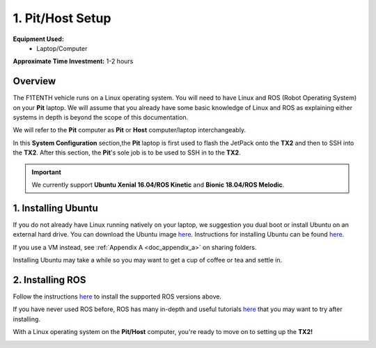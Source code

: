 .. _doc_software_host:

1. Pit/Host Setup
==================
**Equipment Used:**
	* Laptop/Computer

**Approximate Time Investment:** 1-2 hours

Overview
----------
The F1TENTH vehicle runs on a Linux operating system. You will need to have Linux and ROS (Robot Operating System) on your **Pit** laptop. We will assume that you already have some basic knowledge of Linux and ROS as explaining either systems in depth is beyond the scope of this documentation.

We will refer to the **Pit** computer as **Pit** or **Host** computer/laptop interchangeably.

In this **System Configuration** section,the **Pit** laptop is first used to flash the JetPack onto the **TX2** and then to SSH into the **TX2**. After this section, the **Pit**'s sole job is to be used to SSH in to the **TX2**.

.. important:: We currently support **Ubuntu Xenial 16.04/ROS Kinetic** and **Bionic 18.04/ROS Melodic**.

1. Installing Ubuntu
---------------------
If you do not already have Linux running natively on your laptop, we suggestion you dual boot or install Ubuntu on an external hard drive. You can download the Ubuntu image `here <https://ubuntu.com/download/desktop>`_. Instructions for installing Ubuntu can be found `here <https://ubuntu.com/tutorials/tutorial-install-ubuntu-desktop#1-overview>`_. 

If you use a VM instead, see :ref:`Appendix A <doc_appendix_a>` on sharing folders.

Installing Ubuntu may take a while so you may want to get a cup of coffee or tea and settle in.

2. Installing ROS
------------------
Follow the instructions `here <https://wiki.ros.org/ROS/Installation>`_ to install the supported ROS versions above.

If you have never used ROS before, ROS has many in-depth and useful tutorials `here <https://wiki.ros.org/ROS/Tutorials>`_ that you may want to try after installing.

With a Linux operating system on the **Pit/Host** computer, you're ready to move on to setting up the **TX2!**

.. image:: img/host/host01.gif
	:align: center
	:width: 300px

